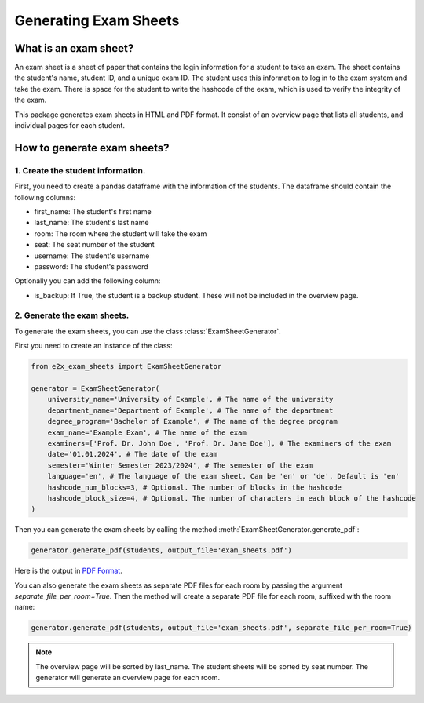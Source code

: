 ======================
Generating Exam Sheets
======================

What is an exam sheet?
-----------------------

An exam sheet is a sheet of paper that contains the login information for a student to take an exam. 
The sheet contains the student's name, student ID, and a unique exam ID. The student uses this information to log in to the exam system and take the exam.
There is space for the student to write the hashcode of the exam, which is used to verify the integrity of the exam.

This package generates exam sheets in HTML and PDF format. It consist of an overview page that lists all students, and individual pages for each student.

How to generate exam sheets?
-----------------------------

1. Create the student information.
~~~~~~~~~~~~~~~~~~~~~~~~~~~~~~~~~~

First, you need to create a pandas dataframe with the information of the students.
The dataframe should contain the following columns:

* first_name: The student's first name
* last_name: The student's last name
* room: The room where the student will take the exam
* seat: The seat number of the student
* username: The student's username
* password: The student's password

Optionally you can add the following column:

* is_backup: If True, the student is a backup student. These will not be included in the overview page.


2. Generate the exam sheets.
~~~~~~~~~~~~~~~~~~~~~~~~~~~~

To generate the exam sheets, you can use the class :class:`ExamSheetGenerator`.

First you need to create an instance of the class:

.. code-block:: python

    from e2x_exam_sheets import ExamSheetGenerator

    generator = ExamSheetGenerator(        
        university_name='University of Example', # The name of the university
        department_name='Department of Example', # The name of the department
        degree_program='Bachelor of Example', # The name of the degree program
        exam_name='Example Exam', # The name of the exam
        examiners=['Prof. Dr. John Doe', 'Prof. Dr. Jane Doe'], # The examiners of the exam
        date='01.01.2024', # The date of the exam
        semester='Winter Semester 2023/2024', # The semester of the exam
        language='en', # The language of the exam sheet. Can be 'en' or 'de'. Default is 'en'
        hashcode_num_blocks=3, # Optional. The number of blocks in the hashcode
        hashcode_block_size=4, # Optional. The number of characters in each block of the hashcode        
    )

Then you can generate the exam sheets by calling the method :meth:`ExamSheetGenerator.generate_pdf`:

.. code-block:: python

    generator.generate_pdf(students, output_file='exam_sheets.pdf')

Here is the output in `PDF Format <../_static/example_sheet.pdf>`_.

You can also generate the exam sheets as separate PDF files for each room by passing the argument `separate_file_per_room=True`.
Then the method will create a separate PDF file for each room, suffixed with the room name:

.. code-block:: python

    generator.generate_pdf(students, output_file='exam_sheets.pdf', separate_file_per_room=True)


.. note::

    The overview page will be sorted by last_name. The student sheets will be sorted by seat number.
    The generator will generate an overview page for each room.

